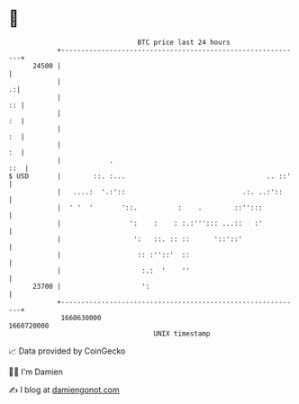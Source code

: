 * 👋

#+begin_example
                                   BTC price last 24 hours                    
               +------------------------------------------------------------+ 
         24500 |                                                            | 
               |                                                          .:| 
               |                                                         :: | 
               |                                                         :  | 
               |                                                         :  | 
               |                                                         :  | 
               |            .                                           ::  | 
   $ USD       |        ::. :...                                   .. ::'   | 
               |   ....:  '.:'::                             .:. ..:'::     | 
               |  ' '  '       '::.          :    .        ::'':::          | 
               |                 ':    :    : :.:'''::: ...::   :'          | 
               |                  ':   ::. :: ::      '::'::'               | 
               |                   :: :''::'  ::                            | 
               |                    :.:  '    ''                            | 
         23700 |                    ':                                      | 
               +------------------------------------------------------------+ 
                1660630000                                        1660720000  
                                       UNIX timestamp                         
#+end_example
📈 Data provided by CoinGecko

🧑‍💻 I'm Damien

✍️ I blog at [[https://www.damiengonot.com][damiengonot.com]]
